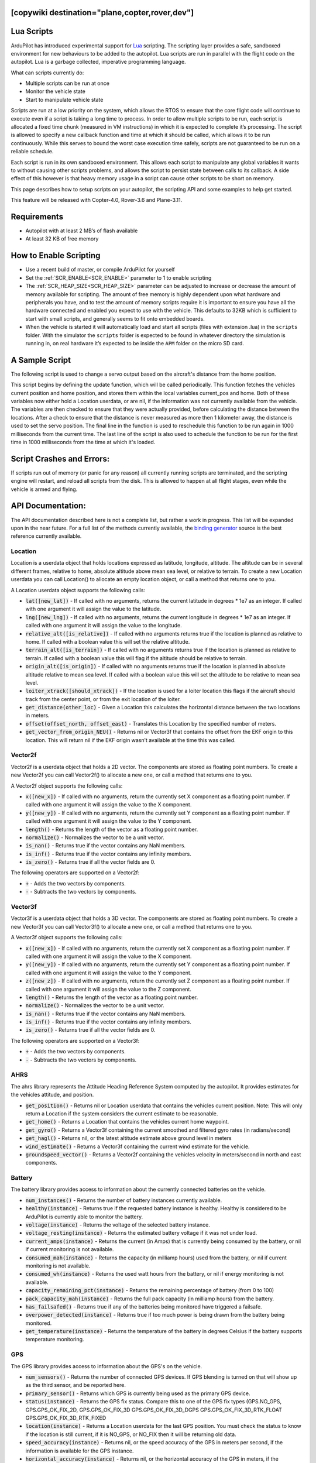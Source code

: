 .. _common-lua-scripts:

[copywiki destination="plane,copter,rover,dev"]
===========
Lua Scripts
===========

ArduPilot has introduced experimental support for `Lua <https://www.lua.org/>`_ scripting.
The scripting layer provides a safe, sandboxed environment for new behaviours to be added to the autopilot.
Lua scripts are run in parallel with the flight code on the autopilot. Lua is a garbage collected, imperative programming language.

What can scripts currently do:

- Multiple scripts can be run at once
- Monitor the vehicle state
- Start to manipulate vehicle state

Scripts are run at a low priority on the system, which allows the RTOS to ensure that the core flight code will continue to execute even if a script is taking a long time to process.
In order to allow multiple scripts to be run, each script is allocated a fixed time chunk (measured in VM instructions) in which it is expected to complete it’s processing.
The script is allowed to specify a new callback function and time at which it should be called, which allows it to be run continuously.
While this serves to bound the worst case execution time safely, scripts are not guaranteed to be run on a reliable schedule.

Each script is run in its own sandboxed environment.
This allows each script to manipulate any global variables it wants to without causing other scripts problems, and allows the script to persist state between calls to its callback.
A side effect of this however is that heavy memory usage in a script can cause other scripts to be short on memory.

This page describes how to setup scripts on your autopilot, the scripting API and some examples to help get started.

This feature will be released with Copter-4.0, Rover-3.6 and Plane-3.11.

Requirements
============

- Autopilot with at least 2 MB’s of flash available
- At least 32 KB of free memory

How to Enable Scripting
=======================

- Use a recent build of master, or compile ArduPilot for yourself
- Set the :ref:`SCR_ENABLE<SCR_ENABLE>` parameter to 1 to enable scripting
- The :ref:`SCR_HEAP_SIZE<SCR_HEAP_SIZE>` parameter can be adjusted to increase or decrease the amount of memory available for scripting. The amount of free memory is highly dependent upon what hardware and peripherals you have, and to test the amount of memory scripts require it is important to ensure you have all the hardware connected and enabled you expect to use with the vehicle. This defaults to 32KB which is sufficient to start with small scripts, and generally seems to fit onto embedded boards.
- When the vehicle is started it will automatically load and start all scripts (files with extension .lua) in the ``scripts`` folder. With the simulator the ``scripts`` folder is expected to be found in whatever directory the simulation is running in, on real hardware it’s expected to be inside the ``APM`` folder on the micro SD card.

A Sample Script
===============

The following script is used to change a servo output based on the aircraft's distance from the home position.

.. code-block:: lua
   :linenos:

   function update () -- periodic function that will be called
     local current_pos = ahrs:get_position() -- fetch the current position of the vehicle
     local home = ahrs:get_home()            -- fetch the home position of the vehicle
     if current_pos and home then            -- check that both a vehicle location, and home location are available
       local distance = current_pos:get_distance(home) -- calculate the distance from home in meters
       if distance > 1000 then -- if more then 1000 meters away
         distance = 1000;      -- clamp the distance to 1000 meters
       end
       servo.set_output_pwm(96, 1000 + distance) -- set the servo assigned function 96 (scripting3) to a proportional value
     end
   
     return update, 1000 -- request to be rerun again 1000 milliseconds (1 second) from now
   end

   return update, 1000   -- request to be rerun again 1000 milliseconds (1 second) from now 

This script begins by defining the update function, which will be called periodically.
This function fetches the vehicles current position and home position, and stores them within the local variables current_pos and home.
Both of these variables now either hold a Location userdata, or are nil, if the information was not currently available from the vehicle.
The variables are then checked to ensure that they were actually provided, before calculating the distance between the locations.
After a check to ensure that the distance is never measured as more then 1 kilometer away, the distance is used to set the servo position.
The final line in the function is used to reschedule this function to be run again in 1000 milliseconds from the current time.
The last line of the script is also used to schedule the function to be run for the first time in 1000 milliseconds from the time at which it's loaded.

Script Crashes and Errors:
==========================
If scripts run out of memory (or panic for any reason) all currently running scripts are terminated, and the scripting engine will restart, and reload all scripts from the disk.
This is allowed to happen at all flight stages, even while the vehicle is armed and flying.

API Documentation:
==================

The API documentation described here is not a complete list, but rather a work in progress. This list will be expanded upon in the near future. For a full list of the methods currently available, the `binding generator <https://github.com/ArduPilot/ardupilot/blob/master/libraries/AP_Scripting/generator/description/bindings.desc>`_ source is the best reference currently available.

Location
~~~~~~~~

Location is a userdata object that holds locations expressed as latitude, longitude, altitude. The altitude can be in several different frames, relative to home, absolute altitude above mean sea level, or relative to terrain. To create a new Location userdata you can call Location() to allocate an empty location object, or call a method that returns one to you.

A Location userdata object supports the following calls:

- :code:`lat([new_lat])` - If called with no arguments, returns the current latitude in degrees * 1e7 as an integer. If called with one argument it will assign the value to the latitude.

- :code:`lng([new_lng])` - If called with no arguments, returns the current longitude in degrees * 1e7 as an integer. If called with one argument it will assign the value to the longitude.

- :code:`relative_alt([is_relative])` - If called with no arguments returns true if the location is planned as relative to home. If called with a boolean value this will set the relative altitude.

- :code:`terrain_alt([is_terrain])` - If called with no arguments returns true if the location is planned as relative to terrain. If called with a boolean value this will flag if the altitude should be relative to terrain.

- :code:`origin_alt([is_origin])` - If called with no arguments returns true if the location is planned in absolute altitude relative to mean sea level. If called with a boolean value this will set the altitude to be relative to mean sea level.

- :code:`loiter_xtrack([should_xtrack])` - If the location is used for a loiter location this flags if the aircraft should track from the center point, or from the exit location of the loiter.

- :code:`get_distance(other_loc)` - Given a Location this calculates the horizontal distance between the two locations in meters.

- :code:`offset(offset_north, offset_east)` - Translates this Location by the specified number of meters.

- :code:`get_vector_from_origin_NEU()` - Returns nil or Vector3f that contains the offset from the EKF origin to this location. This will return nil if the EKF origin wasn’t available at the time this was called.

Vector2f
~~~~~~~~

Vector2f is a userdata object that holds a 2D vector. The components are stored as floating point numbers. To create a new Vector2f you can call Vector2f() to allocate a new one, or call a method that returns one to you.

A Vector2f object supports the following calls:

- :code:`x([new_x])` - If called with no arguments, return the currently set X component as a floating point number. If called with one argument it will assign the value to the X component.

- :code:`y([new_y])` - If called with no arguments, return the currently set Y component as a floating point number. If called with one argument it will assign the value to the Y component.

- :code:`length()` - Returns the length of the vector as a floating point number.

- :code:`normalize()` - Normalizes the vector to be a unit vector.

- :code:`is_nan()` - Returns true if the vector contains any NaN members.

- :code:`is_inf()` - Returns true if the vector contains any infinity members.

- :code:`is_zero()` - Returns true if all the vector fields are 0.

The following operators are supported on a Vector2f:

- :code:`+` - Adds the two vectors by components.

- :code:`-` - Subtracts the two vectors by components.

Vector3f
~~~~~~~~

Vector3f is a userdata object that holds a 3D vector. The components are stored as floating point numbers. To create a new Vector3f you can call Vector3f() to allocate a new one, or call a method that returns one to you.

A Vector3f object supports the following calls:

- :code:`x([new_x])` - If called with no arguments, return the currently set X component as a floating point number. If called with one argument it will assign the value to the X component.

- :code:`y([new_y])` - If called with no arguments, return the currently set Y component as a floating point number. If called with one argument it will assign the value to the Y component.

- :code:`z([new_z])` - If called with no arguments, return the currently set Z component as a floating point number. If called with one argument it will assign the value to the Z component.

- :code:`length()` - Returns the length of the vector as a floating point number.

- :code:`normalize()` - Normalizes the vector to be a unit vector.

- :code:`is_nan()` - Returns true if the vector contains any NaN members.

- :code:`is_inf()` - Returns true if the vector contains any infinity members.

- :code:`is_zero()` - Returns true if all the vector fields are 0.

The following operators are supported on a Vector3f:

- :code:`+` - Adds the two vectors by components.

- :code:`-` - Subtracts the two vectors by components.

AHRS
~~~~

The ahrs library represents the Attitude Heading Reference System computed by the autopilot. It provides estimates for the vehicles attitude, and position.

- :code:`get_position()` - Returns nil or Location userdata that contains the vehicles current position. Note: This will only return a Location if the system considers the current estimate to be reasonable.

- :code:`get_home()` - Returns a Location that contains the vehicles current home waypoint.

- :code:`get_gyro()` - Returns a Vector3f containing the current smoothed and filtered gyro rates (in radians/second)

- :code:`get_hagl()` - Returns nil, or the latest altitude estimate above ground level in meters

- :code:`wind_estimate()` - Returns a Vector3f containing the current wind estimate for the vehicle.

- :code:`groundspeed_vector()` - Returns a Vector2f containing the vehicles velocity in meters/second in north and east components.

Battery
~~~~~~~

The battery library provides access to information about the currently connected batteries on the vehicle.

- :code:`num_instances()` - Returns the number of battery instances currently available.

- :code:`healthy(instance)` - Returns true if the requested battery instance is healthy. Healthy is considered to be ArduPilot is currently able to monitor the battery.

- :code:`voltage(instance)` - Returns the voltage of the selected battery instance.

- :code:`voltage_resting(instance)` - Returns the estimated battery voltage if it was not under load.

- :code:`current_amps(instance)` - Returns the current (in Amps) that is currently being consumed by the battery, or nil if current monitoring is not available.

- :code:`consumed_mah(instance)` - Returns the capacity (in milliamp hours) used from the battery, or nil if current monitoring is not available.

- :code:`consumed_wh(instance)` - Returns the used watt hours from the battery, or nil if energy monitoring is not available.

- :code:`capacity_remaining_pct(instance)` - Returns the remaining percentage of battery (from 0 to 100)

- :code:`pack_capacity_mah(instance)` - Returns the full pack capacity (in milliamp hours) from the battery.

- :code:`has_failsafed()` - Returns true if any of the batteries being monitored have triggered a failsafe.

- :code:`overpower_detected(instance)` - Returns true if too much power is being drawn from the battery being monitored.

- :code:`get_temperature(instance)` - Returns the temperature of the battery in degrees Celsius if the battery supports temperature monitoring.

GPS
~~~

The GPS library provides access to information about the GPS's on the vehicle.

- :code:`num_sensors()` - Returns the number of connected GPS devices. If GPS blending is turned on that will show up as the third sensor, and be reported here.

- :code:`primary_sensor()` - Returns which GPS is currently being used as the primary GPS device.

- :code:`status(instance)` - Returns the GPS fix status. Compare this to one of the GPS fix types (GPS.NO_GPS, GPS.GPS_OK_FIX_2D, GPS.GPS_OK_FIX_3D GPS.GPS_OK_FIX_3D_DGPS GPS.GPS_OK_FIX_3D_RTK_FLOAT GPS.GPS_OK_FIX_3D_RTK_FIXED

- :code:`location(instance)` - Returns a Location userdata for the last GPS position. You must check the status to know if the location is still current, if it is NO_GPS, or NO_FIX then it will be returning old data.

- :code:`speed_accuracy(instance)` - Returns nil, or the speed accuracy of the GPS in meters per second, if the information is available for the GPS instance.

- :code:`horizontal_accuracy(instance)` - Returns nil, or the horizontal accuracy of the GPS in meters, if the information is available for the GPS instance.

- :code:`vertical_accuracy(instance)` - Returns nil, or the vertical accuracy of the GPS in meters, if the information is available for the GPS instance.

- :code:`velocity(instance)` - Returns a Vector3f that contains the velocity as observed by the GPS. You must check the status to know if the velocity is still current.

- :code:`ground_speed(instance)` - Returns the ground speed of the vehicle in meters per second. You must check the status to know if the ground speed is still current.

- :code:`ground_course(instance)` - Returns the ground course of the vehicle in degrees. You must check the status to know if the ground course is still current.

- :code:`num_sats(instance)` - Returns the number of satellites that the GPS is currently tracking.

- :code:`time_week(instance)` - Returns the GPS week number.

- :code:`time_week_ms(instance)` - Returns the number of milliseconds into the current week.

- :code:`get_hdop(instance)` - Returns the horizontal dilution of precision of the GPS instance.

- :code:`get_vdop(instance)` - Returns the vertical dilution of precision of the GPS instance.

- :code:`last_fix_time_ms(instance)` - Returns the time of the last fix in system milliseconds.

- :code:`have_vertical_velocity(instance)` - Returns true if the GPS instance can report the vertical velocity.

- :code:`get_antenna_offset(instance)` - Returns a Vector3f that contains the offsets of the GPS in meters in the body frame.

- :code:`first_unconfigured_gps()` - Returns nil or the instance number of the first GPS that has not been fully configured. If all GPS's have been configured this returns 255 if all the GPS's have been configured.

Notify
~~~~~~

- :code:`play_tune(tune)` - Plays a MML tune through the buzzer on the vehicle. The tune is provided as a string.

Terrain
~~~~~~~


The terrain library proivdes access to checking heights against a terrain database.

- :code:`enabled()` - Returns true if terrain is enabled.

- :code:`status()` - Returns the current status of the rangefinder. Compare this to one of the terrain statuses (terrain.TerrainStatusDisabled, terrain.TerrainStatusUnhealthy, terrain.TerrainStatusOK).

- :code:`height_amsl(location)` - Returns the height (in meters) above mean sea level at the provided Location userdata, or returns nil if that is not available.

- :code:`height_terrain_difference_home(location)` - Returns the difference in height (in meters) between the provided location and home, or returns nil if that is not available.

- :code:`height_above_terrain()` - Returns the height (in meters) that the vehicle is currently above the terrain, or returns nil if that is not available.


Relay
~~~~~~

The relay library proivdes access to controlling relay outputs.

- :code:`on(relay_num)` - Turns the requested relay on.

- :code:`off(relay_num)` - Turns the requested relay off.

- :code:`enabled(relay_num)` - Returns true if the requested relay is currently turned on.

- :code:`toggle(relay_num)` - Toggles the requested relay on or off.

How to Add New Bindings
=======================

To give Lua scripts access to more features of ArduPilot the API can be extended by creating new bindings.  If the object is already available to Lua (i.e. AHRS, Location, etc) the process is as follows:

- Find the method or function you would like to expose to Lua.  For example if you wanted to expose an additional feature of AHRS you would first find the method within `libraries/AP_AHRS/AP_AHRS.h <https://github.com/ArduPilot/ardupilot/blob/master/libraries/AP_AHRS/AP_AHRS.h>`__
- Edit the `libraries/AP_Scripting/generator/description/bindings.desc <https://github.com/ArduPilot/ardupilot/blob/master/libraries/AP_Scripting/generator/description/bindings.desc>`__ and add a new line in the appropriate section for the method.
- Open a command line prompt and cd to the `/libraries/AP_Scripting/generator <https://github.com/ArduPilot/ardupilot/tree/master/libraries/AP_Scripting/generator>`__ directory and type "make run"

`Here is an example PR <https://github.com/ArduPilot/ardupilot/pull/11787>`__ which adds a binding for AHRS's get_roll, get_pitch and get_yaw methods.

Further Information
===================

For more background on technical descisions made before this point you can reference the presentation from the 2019 ArduPilot Unconference.

..  youtube:: ZUNOZMxOwsI
    :width: 100%


